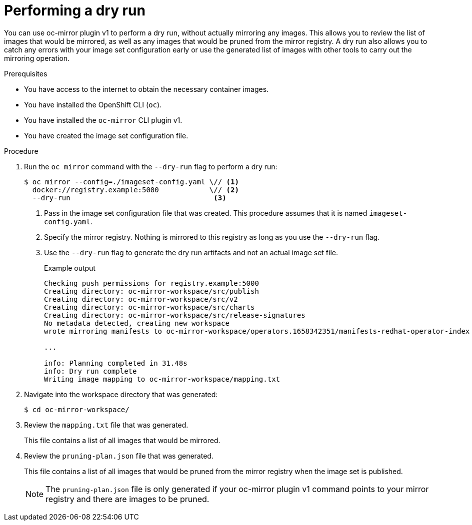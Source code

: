 // Module included in the following assemblies:
//
// * installing/disconnected_install/installing-mirroring-disconnected.adoc
// * updating/updating_a_cluster/updating_disconnected_cluster/mirroring-image-repository.adoc
// * microshift_running_apps/microshift_operators/microshift-operators-olm.adoc

:_mod-docs-content-type: PROCEDURE
[id="oc-mirror-dry-run_{context}"]
= Performing a dry run

You can use oc-mirror plugin v1 to perform a dry run, without actually mirroring any images. This allows you to review the list of images that would be mirrored, as well as any images that would be pruned from the mirror registry. A dry run also allows you to catch any errors with your image set configuration early or use the generated list of images with other tools to carry out the mirroring operation.

.Prerequisites

* You have access to the internet to obtain the necessary container images.
* You have installed the OpenShift CLI (`oc`).
* You have installed the `oc-mirror` CLI plugin v1.
* You have created the image set configuration file.

.Procedure

. Run the `oc mirror` command with the `--dry-run` flag to perform a dry run:
+
[source,terminal]
----
$ oc mirror --config=./imageset-config.yaml \// <1>
  docker://registry.example:5000            \// <2>
  --dry-run                                  <3>
----
<1> Pass in the image set configuration file that was created. This procedure assumes that it is named `imageset-config.yaml`.
<2> Specify the mirror registry. Nothing is mirrored to this registry as long as you use the `--dry-run` flag.
<3> Use the `--dry-run` flag to generate the dry run artifacts and not an actual image set file.
+
.Example output
[source,terminal]
----
Checking push permissions for registry.example:5000
Creating directory: oc-mirror-workspace/src/publish
Creating directory: oc-mirror-workspace/src/v2
Creating directory: oc-mirror-workspace/src/charts
Creating directory: oc-mirror-workspace/src/release-signatures
No metadata detected, creating new workspace
wrote mirroring manifests to oc-mirror-workspace/operators.1658342351/manifests-redhat-operator-index

...

info: Planning completed in 31.48s
info: Dry run complete
Writing image mapping to oc-mirror-workspace/mapping.txt
----

. Navigate into the workspace directory that was generated:
+
[source,terminal]
----
$ cd oc-mirror-workspace/
----

. Review the `mapping.txt` file that was generated.
+
This file contains a list of all images that would be mirrored.

. Review the `pruning-plan.json` file that was generated.
+
This file contains a list of all images that would be pruned from the mirror registry when the image set is published.
+
[NOTE]
====
The `pruning-plan.json` file is only generated if your oc-mirror plugin v1 command points to your mirror registry and there are images to be pruned.
====
